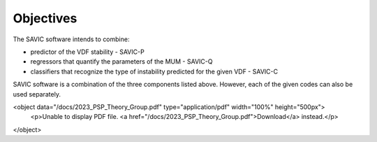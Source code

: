 #######
Objectives
#######

The SAVIC software intends to combine:

* predictor of the VDF stability - SAVIC-P
* regressors that quantify the parameters of the MUM - SAVIC-Q
* classifiers that recognize the type of instability predicted for the given VDF - SAVIC-C


SAVIC software is a combination of the three components listed above. 
However, each of the given codes can also be used separately. 

<object data="/docs/2023_PSP_Theory_Group.pdf" type="application/pdf" width="100%" height="500px">
      <p>Unable to display PDF file. <a href="/docs/2023_PSP_Theory_Group.pdf">Download</a> instead.</p>
</object>
